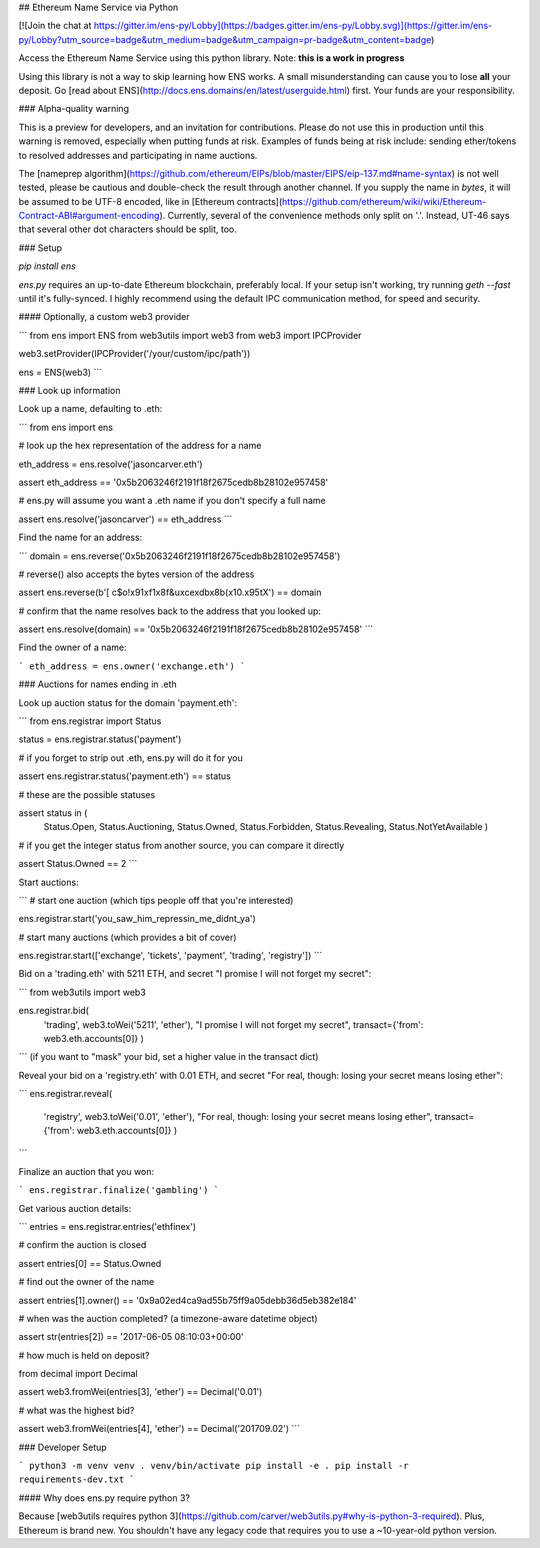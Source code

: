 ## Ethereum Name Service via Python

[![Join the chat at https://gitter.im/ens-py/Lobby](https://badges.gitter.im/ens-py/Lobby.svg)](https://gitter.im/ens-py/Lobby?utm_source=badge&utm_medium=badge&utm_campaign=pr-badge&utm_content=badge)

Access the Ethereum Name Service using this python library. Note: **this is a work in progress**

Using this library is not a way to skip learning how ENS works. A small misunderstanding can cause
you to lose **all** your deposit. Go [read about ENS](http://docs.ens.domains/en/latest/userguide.html) first. Your funds are your responsibility.

### Alpha-quality warning

This is a preview for developers, and an invitation for contributions. Please do not use this in
production until this warning is removed, especially when putting funds at risk. Examples of funds
being at risk include: sending ether/tokens to resolved addresses and participating in name
auctions.

The [nameprep algorithm](https://github.com/ethereum/EIPs/blob/master/EIPS/eip-137.md#name-syntax)
is not well tested, please be cautious and double-check the result through another channel. If you
supply the name in `bytes`, it will be assumed to be UTF-8 encoded, like in
[Ethereum contracts](https://github.com/ethereum/wiki/wiki/Ethereum-Contract-ABI#argument-encoding).
Currently, several of the convenience methods only split on '.'. Instead, UT-46 says that several
other dot characters should be split, too.


### Setup

`pip install ens`

*ens.py* requires an up-to-date Ethereum blockchain, preferably local. If your setup isn't working,
try running `geth --fast` until it's fully-synced. I highly recommend using the default IPC
communication method, for speed and security.

#### Optionally, a custom web3 provider

```
from ens import ENS
from web3utils import web3
from web3 import IPCProvider 

web3.setProvider(IPCProvider('/your/custom/ipc/path'))

ens = ENS(web3)
```


### Look up information

Look up a name, defaulting to .eth:

```
from ens import ens


# look up the hex representation of the address for a name

eth_address = ens.resolve('jasoncarver.eth')

assert eth_address == '0x5b2063246f2191f18f2675cedb8b28102e957458'


# ens.py will assume you want a .eth name if you don't specify a full name

assert ens.resolve('jasoncarver') == eth_address
```


Find the name for an address:

```
domain = ens.reverse('0x5b2063246f2191f18f2675cedb8b28102e957458')


# reverse() also accepts the bytes version of the address

assert ens.reverse(b'[ c$o!\x91\xf1\x8f&u\xce\xdb\x8b(\x10.\x95tX') == domain


# confirm that the name resolves back to the address that you looked up:

assert ens.resolve(domain) == '0x5b2063246f2191f18f2675cedb8b28102e957458'
```



Find the owner of a name:

```
eth_address = ens.owner('exchange.eth')
```

### Auctions for names ending in .eth

Look up auction status for the domain 'payment.eth':

```
from ens.registrar import Status


status = ens.registrar.status('payment')


# if you forget to strip out .eth, ens.py will do it for you

assert ens.registrar.status('payment.eth') == status


# these are the possible statuses

assert status in (
  Status.Open,
  Status.Auctioning,
  Status.Owned,
  Status.Forbidden,
  Status.Revealing,
  Status.NotYetAvailable
  )


# if you get the integer status from another source, you can compare it directly

assert Status.Owned == 2
```

Start auctions:

```
# start one auction (which tips people off that you're interested)

ens.registrar.start('you_saw_him_repressin_me_didnt_ya')


# start many auctions (which provides a bit of cover)

ens.registrar.start(['exchange', 'tickets', 'payment', 'trading', 'registry'])
```

Bid on a 'trading.eth' with 5211 ETH, and secret "I promise I will not forget my secret":

```
from web3utils import web3

ens.registrar.bid(
      'trading',
      web3.toWei('5211', 'ether'),
      "I promise I will not forget my secret",
      transact={'from': web3.eth.accounts[0]}
      )
```
(if you want to "mask" your bid, set a higher value in the transact dict)

Reveal your bid on a 'registry.eth' with 0.01 ETH, and secret
"For real, though: losing your secret means losing ether":

```
ens.registrar.reveal(
      'registry',
      web3.toWei('0.01', 'ether'),
      "For real, though: losing your secret means losing ether",
      transact={'from': web3.eth.accounts[0]}
      )
```

Finalize an auction that you won:

```
ens.registrar.finalize('gambling')
```

Get various auction details:

```
entries = ens.registrar.entries('ethfinex')


# confirm the auction is closed

assert entries[0] == Status.Owned


# find out the owner of the name

assert entries[1].owner() == '0x9a02ed4ca9ad55b75ff9a05debb36d5eb382e184'


# when was the auction completed? (a timezone-aware datetime object)

assert str(entries[2]) == '2017-06-05 08:10:03+00:00'


# how much is held on deposit?

from decimal import Decimal

assert web3.fromWei(entries[3], 'ether') == Decimal('0.01')


# what was the highest bid?

assert web3.fromWei(entries[4], 'ether') == Decimal('201709.02')
```


### Developer Setup

```
python3 -m venv venv
. venv/bin/activate
pip install -e .
pip install -r requirements-dev.txt
```

#### Why does ens.py require python 3?

Because [web3utils requires python 3](https://github.com/carver/web3utils.py#why-is-python-3-required).
Plus, Ethereum is brand new. You shouldn't have any legacy
code that requires you to use a ~10-year-old python version.



